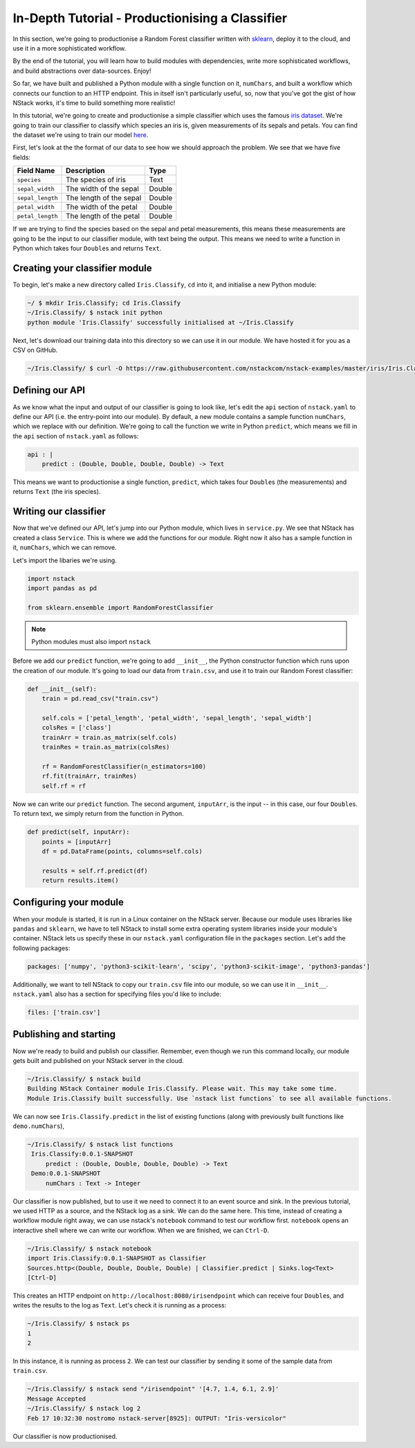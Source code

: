 .. _in_depth_tutorial


In-Depth Tutorial - Productionising a Classifier
================================================

In this section, we're going to productionise a Random Forest classifier written with `sklearn <http://scikit-learn.org/>`_, deploy it to the cloud, and use it in a more sophisticated workflow. 

By the end of the tutorial, you will learn how to build modules with dependencies, write more sophisticated workflows, and build abstractions over data-sources. Enjoy!

So far, we have built and published a Python module with a single function on it, ``numChars``, and built a workflow which connects our function to an HTTP endpoint. This in itself isn't particularly useful, so, now that you've got the gist of how NStack works, it's time to build something more realistic!

In this tutorial, we're going to create and productionise a simple classifier which uses the famous `iris dataset <https://en.wikipedia.org/wiki/Iris_flower_data_set>`_. 
We're going to train our classifier to classify which species an iris is, given measurements of its sepals and petals. You can find the dataset we're using to train our model `here  <https://raw.githubusercontent.com/nstackcom/nstack-examples/master/iris/Iris.Classify/train.csv>`_.

First, let's look at the the format of our data to see how we should approach the problem. We see that we have five fields: 

================  =======================  ===========
Field Name        Description              Type
================  =======================  ===========
``species``       The species of iris      Text

``sepal_width``   The width of the sepal   Double

``sepal_length``  The length of the sepal  Double

``petal_width``   The width of the petal   Double

``petal_length``  The length of the petal  Double
================  =======================  ===========

If we are trying to find the species based on the sepal and petal measurements, this means these measurements are going to be the input to our classifier module, with text being the output. This means we need to write a function in Python which takes four ``Double``\s and returns ``Text``.

Creating your classifier module
------------------------------

To begin, let's make a new directory called ``Iris.Classify``, ``cd`` into it, and initialise a new Python module:

.. code:: bash
    
    ~/ $ mkdir Iris.Classify; cd Iris.Classify
    ~/Iris.Classify/ $ nstack init python
    python module 'Iris.Classify' successfully initialised at ~/Iris.Classify

Next, let's download our training data into this directory so we can use it in our module. We have hosted it for you as a CSV on GitHub.

.. code:: bash

    ~/Iris.Classify/ $ curl -O https://raw.githubusercontent.com/nstackcom/nstack-examples/master/iris/Iris.Classify/train.csv

Defining our API
----------------

As we know what the input and output of our classifier is going to look like, let's edit the ``api`` section of ``nstack.yaml`` to define our API (i.e. the entry-point into our module). By default, a new module contains a sample function ``numChars``, which we replace with our definition. We're going to call the function we write in Python ``predict``, which means we fill in the ``api`` section of ``nstack.yaml`` as follows:

.. code :: java

    api : |
        predict : (Double, Double, Double, Double) -> Text


This means we want to productionise a single function, ``predict``, which takes four ``Double``\s (the measurements) and returns ``Text`` (the iris species).


Writing our classifier
----------------------
 
Now that we've defined our API, let's jump into our Python module, which lives in ``service.py``.
We see that NStack has created a class ``Service``. This is where we add the functions for our module. Right now it also has a sample function in it, ``numChars``, which we can remove. 

Let's import the libaries we're using.

.. code :: python

    import nstack
    import pandas as pd

    from sklearn.ensemble import RandomForestClassifier

.. note :: Python modules must also import ``nstack``

Before we add our ``predict`` function, we're going to add ``__init__``, the Python constructor function which runs upon the creation of our module. It's going to load our data from ``train.csv``, and use it to train our Random Forest classifier:

.. code :: python

    def __init__(self):
        train = pd.read_csv("train.csv")
        
        self.cols = ['petal_length', 'petal_width', 'sepal_length', 'sepal_width'] 
        colsRes = ['class']
        trainArr = train.as_matrix(self.cols) 
        trainRes = train.as_matrix(colsRes) 
        
        rf = RandomForestClassifier(n_estimators=100)
        rf.fit(trainArr, trainRes)
        self.rf = rf

Now we can write our ``predict`` function. The second argument, ``inputArr``, is the input -- in this case, our four ``Double``\s. To return text, we simply return from the function in Python.

.. code :: python

    def predict(self, inputArr):
        points = [inputArr]
        df = pd.DataFrame(points, columns=self.cols)

        results = self.rf.predict(df)
        return results.item()

Configuring your module
-----------------------

When your module is started, it is run in a Linux container on the NStack server. Because our module uses libraries like ``pandas`` and ``sklearn``, we have to tell NStack to install some extra operating system libraries inside your module's container. NStack lets us specify these in our ``nstack.yaml`` configuration file in the ``packages`` section. Let's add the following packages:

.. code :: yaml

    packages: ['numpy', 'python3-scikit-learn', 'scipy', 'python3-scikit-image', 'python3-pandas']

Additionally, we want to tell NStack to copy our ``train.csv`` file into our module, so we can use it in ``__init__``. ``nstack.yaml`` also has a section for specifying files you'd like to include:

.. code :: yaml

    files: ['train.csv']

Publishing and starting
-----------------------

Now we're ready to build and publish our classifier. Remember, even though we run this command locally, our module gets built and published on your NStack server in the cloud.

.. code :: bash

    ~/Iris.Classify/ $ nstack build
    Building NStack Container module Iris.Classify. Please wait. This may take some time.
    Module Iris.Classify built successfully. Use `nstack list functions` to see all available functions.

We can now see ``Iris.Classify.predict`` in the list of existing functions (along with previously built functions like ``demo.numChars``),

.. code :: bash
 
   ~/Iris.Classify/ $ nstack list functions
    Iris.Classify:0.0.1-SNAPSHOT
        predict : (Double, Double, Double, Double) -> Text
    Demo:0.0.1-SNAPSHOT
        numChars : Text -> Integer

Our classifier is now published, but to use it we need to connect it to an event source and sink. In the previous tutorial, we used HTTP as a source, and the NStack log as a sink. We can do the same here. This time, instead of creating a workflow module right away, we can use nstack's ``notebook`` command to test our workflow first. ``notebook`` opens an interactive shell where we can write our workflow. When we are finished, we can ``Ctrl-D``.

.. code :: bash
   
    ~/Iris.Classify/ $ nstack notebook
    import Iris.Classify:0.0.1-SNAPSHOT as Classifier
    Sources.http<(Double, Double, Double, Double) | Classifier.predict | Sinks.log<Text>
    [Ctrl-D]

This creates an HTTP endpoint on ``http://localhost:8080/irisendpoint`` which can receive four ``Double``\s, and writes the results to the log as ``Text``. Let's check it is running as a process:

.. code :: bash

 ~/Iris.Classify/ $ nstack ps 
 1
 2

In this instance, it is running as process ``2``. We can test our classifier by sending it some of the sample data from ``train.csv``. 

.. code :: bash

   ~/Iris.Classify/ $ nstack send "/irisendpoint" '[4.7, 1.4, 6.1, 2.9]'
   Message Accepted
   ~/Iris.Classify/ $ nstack log 2  
   Feb 17 10:32:30 nostromo nstack-server[8925]: OUTPUT: "Iris-versicolor"

Our classifier is now productionised.

